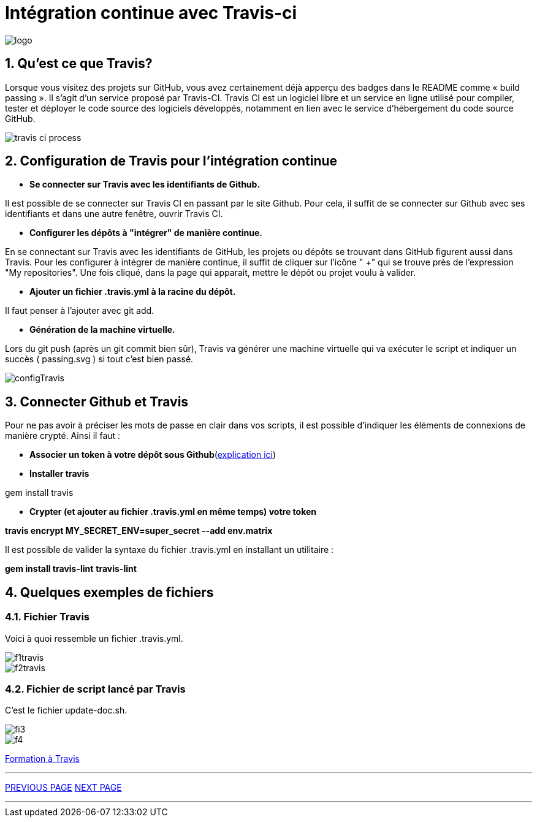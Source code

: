 = Intégration continue avec Travis-ci

:library: Asciidoctor
:idprefix: 
:numbered:
:imagesdir: images
:toc: manual
:stylesdir: css
:toc-placement: preamble


image::logo.jpg[]  

== Qu'est ce que Travis?

Lorsque vous visitez des projets sur GitHub, vous avez certainement déjà apperçu des badges dans le README comme « build passing ». Il s’agit d’un service proposé par
Travis-CI. Travis CI est un logiciel libre et un service en ligne utilisé pour compiler, tester et déployer le code source des logiciels développés, notamment en lien avec le
service d'hébergement du code source GitHub. 

image::travis-ci-process.png[]

== Configuration de Travis pour l'intégration continue

* *Se connecter sur Travis avec les identifiants de Github.*

Il est possible de se connecter sur Travis CI en passant par le site Github. Pour cela, il suffit de se connecter sur Github avec ses identifiants et dans une autre fenêtre,
ouvrir Travis CI. 

* *Configurer les dépôts à "intégrer" de manière continue.*

En se connectant sur Travis avec les identifiants de GitHub, les projets ou dépôts se trouvant dans GitHub figurent aussi dans Travis. Pour les configurer à intégrer de
manière continue, il suffit de cliquer sur l'icône " +" qui se trouve près de l'expression "My repositories". Une fois cliqué, dans la page qui apparait, mettre le dépôt ou
projet voulu à valider. 

* *Ajouter un fichier .travis.yml à la racine du dépôt.*

Il faut penser à l'ajouter avec git add. 

* *Génération de la machine virtuelle.*

Lors du git push (après un git commit bien sûr), Travis va générer une machine virtuelle qui va exécuter le script et indiquer un succès ( passing.svg ) si tout c’est bien
passé. 

image::configTravis.png[]


== Connecter Github et Travis

Pour ne pas avoir à préciser les mots de passe en clair dans vos scripts, il est possible d’indiquer les éléments de connexions de manière crypté. Ainsi il faut : 

* *Associer un token à votre dépôt sous Github*(https://help.github.com/articles/creating-an-access-token-for-command-line-use/[explication ici])

* *Installer travis*

gem install travis 


* *Crypter (et ajouter au fichier .travis.yml en même temps) votre token*

*travis encrypt MY_SECRET_ENV=super_secret --add env.matrix*

Il est possible de valider la syntaxe du fichier .travis.yml en installant un utilitaire :

*gem install travis-lint*
*travis-lint*


== Quelques exemples de fichiers

=== Fichier Travis

Voici à quoi ressemble un fichier .travis.yml.

image::f1travis.png[]
image::f2travis.png[]

=== Fichier de script lancé par Travis

C'est le fichier update-doc.sh.

image::fi3.png[]
image::f4.png[]

link:integrationContinue.html[Formation à Travis]

---

link:faq.adoc[PREVIOUS PAGE]   link:page3.adoc[NEXT PAGE]

---
